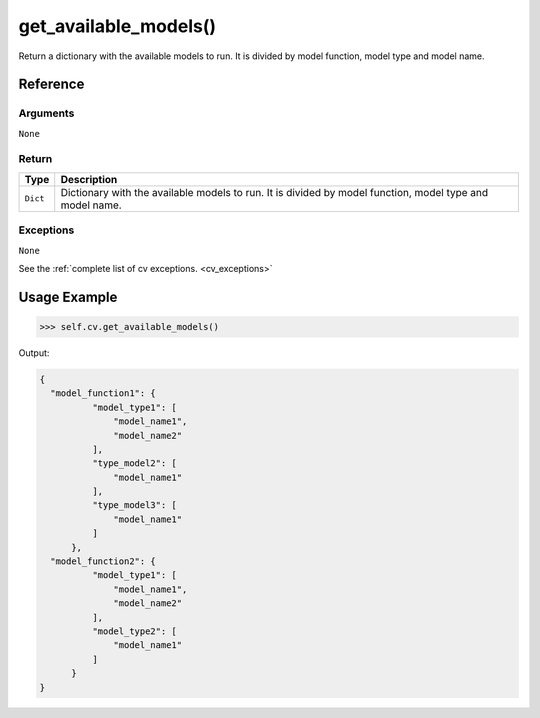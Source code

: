 ============================
get_available_models()
============================

.. raw:: html

    <hr/>

Return a dictionary with the available models to run. It is divided by
model function, model type and model name.

Reference
===========

Arguments
-------------

``None``

Return
-------------

+-----------------------------------+-----------------------------------+
| Type                              | Description                       |
+===================================+===================================+
| ``Dict``                          | Dictionary with the available     |
|                                   | models to run. It is divided by   |
|                                   | model function, model type and    |
|                                   | model name.                       |
+-----------------------------------+-----------------------------------+

Exceptions
-------------

``None``

See the :ref:`complete list of cv exceptions. <cv_exceptions>`

Usage Example
=================

.. code-block:: python

    >>> self.cv.get_available_models()

Output:

.. code-block:: json

      {
        "model_function1": {
                "model_type1": [
                    "model_name1",
                    "model_name2"
                ],
                "type_model2": [
                    "model_name1"
                ],
                "type_model3": [
                    "model_name1"
                ]
            },
        "model_function2": {
                "model_type1": [
                    "model_name1",
                    "model_name2"
                ],
                "model_type2": [
                    "model_name1"
                ]
            }
      }
